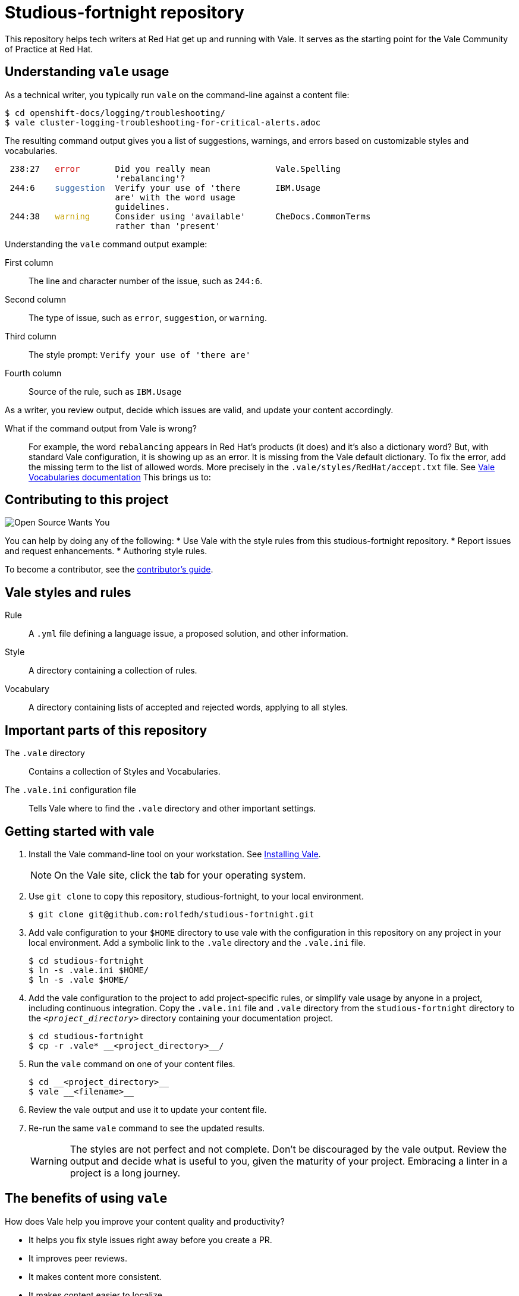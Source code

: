 # Studious-fortnight repository

This repository helps tech writers at Red Hat get up and running with Vale. It serves as the starting point for the Vale Community of Practice at Red Hat.

## Understanding `vale` usage

As a technical writer, you typically run `vale` on the command-line against a content file:

----
$ cd openshift-docs/logging/troubleshooting/
$ vale cluster-logging-troubleshooting-for-critical-alerts.adoc
----

The resulting command output gives you a list of suggestions, warnings, and errors based on customizable styles and vocabularies.

++++
<pre> 238:27   <font color="#CC0000">error</font>       Did you really mean             Vale.Spelling       
                      &apos;rebalancing&apos;?                                      
 244:6    <font color="#3465A4">suggestion</font>  Verify your use of &apos;there       IBM.Usage           
                      are&apos; with the word usage                            
                      guidelines.                                         
 244:38   <font color="#C4A000">warning</font>     Consider using &apos;available&apos;      CheDocs.CommonTerms
                      rather than &apos;present&apos;</pre>
++++

Understanding the `vale` command output example:

First column:: The line and character number of the issue, such as `244:6`.
Second column:: The type of issue, such as `error`, `suggestion`, or `warning`.
Third column:: The style prompt: `Verify your use of 'there are'`
Fourth column:: Source of the rule, such as `IBM.Usage`

As a writer, you review output, decide which issues are valid, and update your content accordingly.

What if the command output from Vale is wrong?::
For example, the word `rebalancing` appears in Red Hat's products (it does) and it's also a dictionary word? But, with standard Vale configuration, it is showing up as an error.
It is missing from the Vale default dictionary. To fix the error, add the missing term to the list of allowed words. More precisely in the `.vale/styles/RedHat/accept.txt` file. See link:https://docs.errata.ai/vale/vocab[Vale Vocabularies documentation]  This brings us to:

## Contributing to this project

image::images/open-source-wants-you-39-percent.jpg[Open Source Wants You]

You can help by doing any of the following:
* Use Vale with the style rules from this studious-fortnight repository.
* Report issues and request enhancements.
* Authoring style rules.

To become a contributor, see the xref:contributors-guide.md[contributor's guide].

## Vale styles and rules

Rule:: A `.yml` file defining a language issue, a proposed solution, and other information.
Style:: A directory containing a collection of rules.
Vocabulary:: A directory containing lists of accepted and rejected words, applying to all styles.

## Important parts of this repository

The `.vale` directory:: 
Contains a collection of Styles and Vocabularies.

The `.vale.ini` configuration file:: 
Tells Vale where to find the `.vale` directory and other important settings.

## Getting started with vale

. Install the Vale command-line tool on your workstation. See link:https://docs.errata.ai/vale/install[Installing Vale].
+
NOTE: On the Vale site, click the tab for your operating system.

. Use `git clone` to copy this repository, studious-fortnight, to your local environment. 
+
----
$ git clone git@github.com:rolfedh/studious-fortnight.git
----

. Add vale configuration to your `$HOME` directory to use vale with the configuration in this repository on any project in your local environment. Add a symbolic link to the `.vale` directory and the `.vale.ini` file.
+
----
$ cd studious-fortnight
$ ln -s .vale.ini $HOME/
$ ln -s .vale $HOME/
----

. Add the vale configuration to the project to add project-specific rules, or simplify vale usage by anyone in a project, including continuous integration. Copy the `.vale.ini` file and `.vale` directory from the `studious-fortnight` directory to the `__<project_directory>__` directory containing your documentation project.
+
[]
----
$ cd studious-fortnight
$ cp -r .vale* __<project_directory>__/
----

. Run the `vale` command on one of your content files.
+
----
$ cd __<project_directory>__
$ vale __<filename>__
----

. Review the vale output and use it to update your content file.

. Re-run the same `vale` command to see the updated results.
+
WARNING: The styles are not perfect and not complete. Don't be discouraged by the vale output. Review the output and decide what is useful to you, given the maturity of your project. Embracing a linter in a project is a long journey.

////
## Optional: Eliminating false positives

. Run the `vale` command on multiple content files by using a wildcard character `*`. For example:
----
$ vale modules/cluster-logging-exported*.adoc
----

2. Review the output for `Vale.Spelling` errors for valid words, such as words that appear in the product.

5. Add those valid words to `~/.vale/styles/Vocab/Red-Hat/accept.txt`.
////

## The benefits of using `vale`

How does Vale help you improve your content quality and productivity?

* It helps you fix style issues right away before you create a PR.
* It improves peer reviews.
* It makes content more consistent.
* It makes content easier to localize.
* It makes content easier for users to understand.

## Optional next steps

* link:https://code.visualstudio.com/docs/?dv=linux64_rpm[Install VisualStudio Code] and the link:https://marketplace.visualstudio.com/items?itemName=errata-ai.vale-server[Vale extension for VisualStudio Code].
* link:https://docs.errata.ai/vale/install#using-vale-with-a-continuous-integration-ci-service[Add Vale to your docs continuous integration (CI) service].
* link:https://github.com/errata-ai/vale-action[Add Vale to your GitHub actions].

## Related topics

* xref:troubleshooting-common-errors.md[Troubleshooting common errors]
* xref:vale-at-red-hat-blog.md[Blog posts for Studious-Fortnight]
* xref:https://rolfe.blog/category/vale/[Rolfe's "Vale notes" blog posts]

## How to get involved, get help, and contribute

* Join the Slack channel, link:https://coreos.slack.com/archives/C0218RXJK5E[#vale-at-red-hat], in the CoreOS workspace.
* To report a bug _in this repository_ or request an enhancement, link:https://github.com/rolfedh/studious-fortnight/issues[create an issue].
* To show appreciation and support for Joseph Kato's work on Vale, consider link:https://docs.errata.ai/vale/about#sponsors[making a donation].
